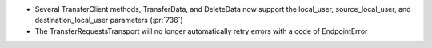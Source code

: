 
* Several TransferClient methods, TransferData, and DeleteData now support the local_user, source_local_user, and destination_local_user parameters  (:pr:`736`)

* The TransferRequestsTransport will no longer automatically retry errors with a code of EndpointError
